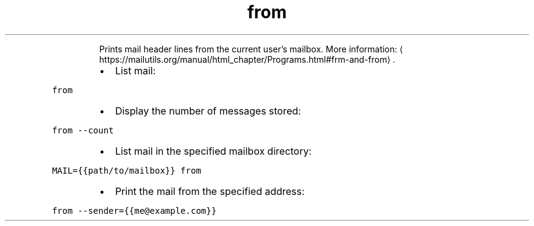 .TH from
.PP
.RS
Prints mail header lines from the current user's mailbox.
More information: \[la]https://mailutils.org/manual/html_chapter/Programs.html#frm-and-from\[ra]\&.
.RE
.RS
.IP \(bu 2
List mail:
.RE
.PP
\fB\fCfrom\fR
.RS
.IP \(bu 2
Display the number of messages stored:
.RE
.PP
\fB\fCfrom \-\-count\fR
.RS
.IP \(bu 2
List mail in the specified mailbox directory:
.RE
.PP
\fB\fCMAIL={{path/to/mailbox}} from\fR
.RS
.IP \(bu 2
Print the mail from the specified address:
.RE
.PP
\fB\fCfrom \-\-sender={{me@example.com}}\fR
